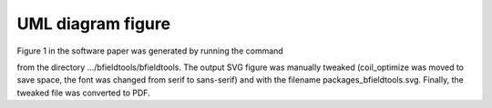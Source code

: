 UML diagram figure
===================

Figure 1 in the software paper was generated by running the command

.. code-block:: bash
    pyreverse -S -o svg coil_optimize.py contour.py integrals.py line_conductor.py line_magnetics.py mesh_calculus.py mesh_conductor.py mesh_impedance.py mesh_magnetics.py sphtools.py suhtools.py utils.py viz.py
    
from the directory .../bfieldtools/bfieldtools. The output SVG figure was manually tweaked (coil_optimize was moved to save space, the font was changed from serif to sans-serif) and with the filename packages_bfieldtools.svg. Finally, the tweaked file was converted to PDF.
